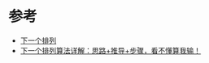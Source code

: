 * 参考
  - [[https://leetcode-cn.com/problems/next-permutation/solution/xia-yi-ge-pai-lie-by-leetcode-solution/][下一个排列]]
  - [[https://leetcode-cn.com/problems/next-permutation/solution/xia-yi-ge-pai-lie-suan-fa-xiang-jie-si-lu-tui-dao-/][下一个排列算法详解：思路+推导+步骤，看不懂算我输！]]
